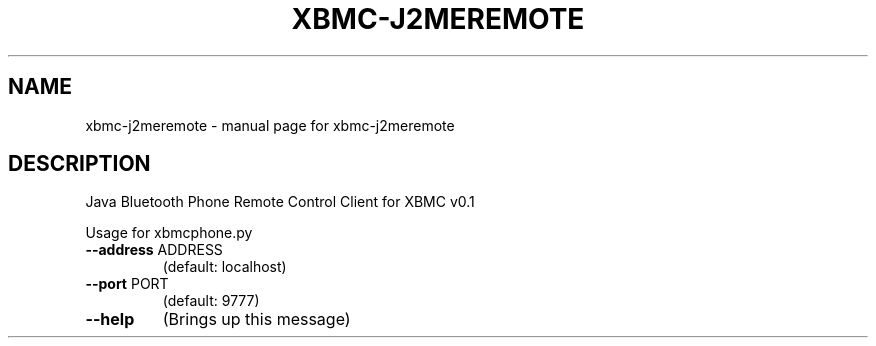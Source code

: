 .\" DO NOT MODIFY THIS FILE!  It was generated by help2man 1.36.
.TH XBMC-J2MEREMOTE "1" "July 2009" "xbmc-j2meremote  " "User Commands"
.SH NAME
xbmc-j2meremote \- manual page for xbmc-j2meremote  
.SH DESCRIPTION
Java Bluetooth Phone Remote Control Client for XBMC v0.1
.PP
Usage for xbmcphone.py
.TP
\fB\-\-address\fR ADDRESS
(default: localhost)
.TP
\fB\-\-port\fR PORT
(default: 9777)
.TP
\fB\-\-help\fR
(Brings up this message)
